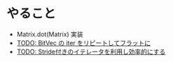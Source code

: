 * やること
  - Matrix.dot(Matrix) 実装
  - [[file:src/backend/bitmatrix.rs::pub%20fn%20dot_vec(&self,%20other:%20&BitVec)%20->%20Vec<u32>%20{][TODO: BitVec の iter をリピートしてフラットに]]
  - [[file:src/backend/bitmatrix.rs::pub%20fn%20col_iter(&self,%20icol:%20u32)%20->%20BitIter<u32>%20{][TODO: Stride付きのイテレータを利用し効率的にする]]
